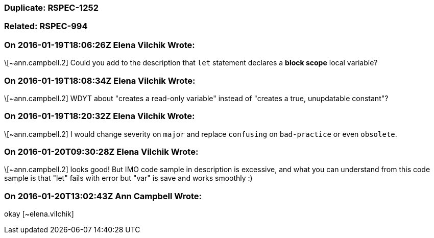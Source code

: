 === Duplicate: RSPEC-1252

=== Related: RSPEC-994

=== On 2016-01-19T18:06:26Z Elena Vilchik Wrote:
\[~ann.campbell.2] Could you add to the description that ``++let++`` statement declares a *block scope* local variable?

=== On 2016-01-19T18:08:34Z Elena Vilchik Wrote:
\[~ann.campbell.2] WDYT about "creates a read-only variable" instead of "creates a true, unupdatable constant"?  

=== On 2016-01-19T18:20:32Z Elena Vilchik Wrote:
\[~ann.campbell.2] I would change severity on ``++major++`` and replace ``++confusing++`` on ``++bad-practice++`` or even ``++obsolete++``.

=== On 2016-01-20T09:30:28Z Elena Vilchik Wrote:
\[~ann.campbell.2] looks good! But IMO code sample in description is excessive, and what you can understand from this code sample is that "let" fails with error but "var" is save and works smoothly :)

=== On 2016-01-20T13:02:43Z Ann Campbell Wrote:
okay [~elena.vilchik]

